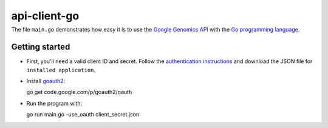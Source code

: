 api-client-go
=========
---------------
|Build Status|_
---------------

.. |Build Status| image:: https://travis-ci.org/googlegenomics/api-client-go.png?branch=master
.. _Build Status: https://travis-ci.org/googlegenomics/api-client-go


The file ``main.go`` demonstrates how easy it is to use the `Google Genomics
API`_ with the `Go programming language`_.

.. _Google Genomics Api: https://developers.google.com/genomics/
.. _Go programming language: http://www.golang.org

Getting started
---------------

* First, you'll need a valid client ID and secret. Follow the `authentication
  instructions <https://developers.google.com/genomics#authenticate>`_ and
  download the JSON file for ``installed application``.

* Install `goauth2 <http://code.google.com/p/goauth2>`_::

  go get code.google.com/p/goauth2/oauth

* Run the program with::

  go run main.go -use_oauth client_secret.json


